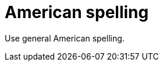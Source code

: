:navtitle: American spelling
:keywords: reference, rule, American spelling, spelling

= American spelling

Use general American spelling.



